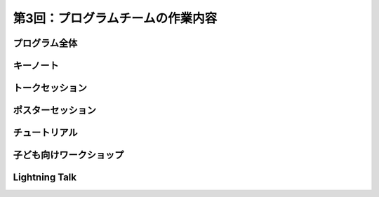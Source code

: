 =====================================
 第3回：プログラムチームの作業内容
=====================================

プログラム全体
================

キーノート
=============

トークセッション
==================

ポスターセッション
==================

チュートリアル
===============

子ども向けワークショップ
========================

Lightning Talk
==============


